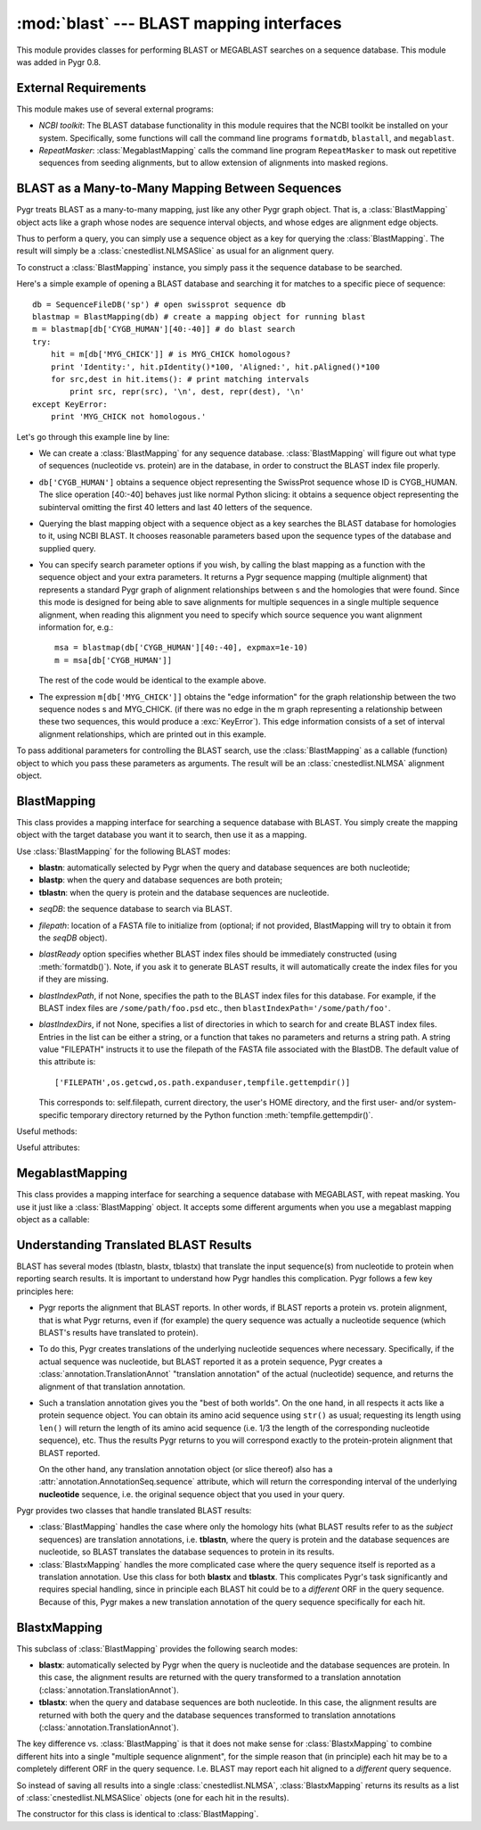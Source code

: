 :mod:`blast` --- BLAST mapping interfaces
=============================================

.. module:: blast
   :synopsis: BLAST mapping interfaces.
.. moduleauthor:: Christopher Lee <leec@chem.ucla.edu>
.. sectionauthor:: Christopher Lee <leec@chem.ucla.edu>


This module provides classes for performing BLAST or MEGABLAST
searches on a sequence database.  This module was added in Pygr 0.8.

External Requirements
---------------------
This module makes use of several external programs:

* *NCBI toolkit*: The BLAST database functionality in this module
  requires that the NCBI toolkit
  be installed on your system.  Specifically, some functions will call the command line
  programs ``formatdb``, ``blastall``, and ``megablast``.
  
* *RepeatMasker*: :class:`MegablastMapping` calls the command line
  program ``RepeatMasker`` to mask out repetitive sequences from seeding alignments,
  but to allow extension of alignments into masked regions.
  
BLAST as a Many-to-Many Mapping Between Sequences
-------------------------------------------------

Pygr treats BLAST as a many-to-many mapping, just like any other
Pygr graph object.  That is, a :class:`BlastMapping` object 
acts like a graph whose nodes are sequence interval objects, and
whose edges are alignment edge objects. 

Thus to perform a query, you can simply use a sequence object
as a key for querying the :class:`BlastMapping`.  The
result will simply be a :class:`cnestedlist.NLMSASlice` as 
usual for an alignment query.

To construct a :class:`BlastMapping` instance, you simply
pass it the sequence database to be searched.

Here's a simple example of opening a BLAST database and searching it for matches to a specific piece of sequence::

   db = SequenceFileDB('sp') # open swissprot sequence db
   blastmap = BlastMapping(db) # create a mapping object for running blast
   m = blastmap[db['CYGB_HUMAN'][40:-40]] # do blast search
   try:
       hit = m[db['MYG_CHICK']] # is MYG_CHICK homologous?
       print 'Identity:', hit.pIdentity()*100, 'Aligned:', hit.pAligned()*100
       for src,dest in hit.items(): # print matching intervals
           print src, repr(src), '\n', dest, repr(dest), '\n'
   except KeyError:
       print 'MYG_CHICK not homologous.'

Let's go through this example line by line:
  
* We can create a :class:`BlastMapping` for any sequence database.
  :class:`BlastMapping`
  will figure out what type of sequences (nucleotide vs. protein) are
  in the database, in order to construct the BLAST index file properly.
  
* ``db['CYGB_HUMAN']`` obtains a sequence object
  representing the SwissProt sequence whose ID is CYGB_HUMAN.
  The slice operation [40:-40] behaves just like normal Python slicing:
  it obtains a sequence object representing the subinterval omitting
  the first 40 letters and last 40 letters of the sequence.
  
* Querying the blast mapping object with a sequence object as a key
  searches the BLAST database for homologies to it, using NCBI BLAST.
  It chooses reasonable parameters based upon the sequence types of
  the database and supplied query.
  
* You can specify search parameter options if you wish, by calling
  the blast mapping as a function with the sequence object and
  your extra parameters.  It returns a Pygr sequence mapping (multiple alignment) that represents a standard Pygr graph of alignment relationships between s and the homologies that were found.  Since this mode is designed for being
  able to save alignments for multiple sequences in a single multiple
  sequence alignment, when reading this alignment you need to specify
  which source sequence you want alignment information for, e.g.::
  
     msa = blastmap(db['CYGB_HUMAN'][40:-40], expmax=1e-10)
     m = msa[db['CYGB_HUMAN']]
  
  The rest of the code would be identical to the example above.
  
* The expression ``m[db['MYG_CHICK']]`` obtains the
  "edge information" for the graph relationship between
  the two sequence nodes s and MYG_CHICK.  (if there was no edge
  in the m graph representing a relationship between these two sequences,
  this would produce a :exc:`KeyError`).
  This edge information consists of a set of interval alignment
  relationships, which are printed out in this example.
  

To pass additional parameters for controlling the BLAST search,
use the :class:`BlastMapping` as a callable (function) object
to which you pass these parameters as arguments.  The result will
be an :class:`cnestedlist.NLMSA` alignment object.



BlastMapping
------------
This class provides a mapping interface for searching a sequence
database with BLAST.  You simply create the mapping object with the
target database you want it to search, then use it as a mapping.

Use :class:`BlastMapping` for the following BLAST modes:

* **blastn**: automatically selected by Pygr
  when the query and database sequences are both nucleotide;

* **blastp**: when the query and database sequences are both protein;

* **tblastn**: when the query is protein and the database sequences are 
  nucleotide.


.. class:: BlastMapping(seqDB, filepath=None, blastReady=False, blastIndexPath=None, blastIndexDirs=None, **kwargs)

   * *seqDB*: the sequence database to search via BLAST.

   * *filepath*: location of a FASTA file to initialize from (optional;
     if not provided, BlastMapping will try to obtain it from the
     *seqDB* object).

   * *blastReady* option specifies whether BLAST index files should
     be immediately
     constructed (using :meth:`formatdb()`).  Note, if you ask it to generate
     BLAST results, it will automatically create the index files for you
     if they are missing.

   * *blastIndexPath*, if not None, specifies the path to the BLAST index
     files for this database.  For example, if the BLAST index files are
     ``/some/path/foo.psd`` etc., then ``blastIndexPath='/some/path/foo'``.

   * *blastIndexDirs*, if not None, specifies a list of directories in which
     to search for and create BLAST index files.  Entries in the list can be
     either a string, or a function that takes no parameters and returns
     a string path.  A string value "FILEPATH" instructs it to use the
     filepath of the FASTA file associated with the BlastDB.
     The default value of this attribute is::

        ['FILEPATH',os.getcwd,os.path.expanduser,tempfile.gettempdir()]

     This corresponds to: self.filepath, current directory, the user's HOME
     directory, and the first user- and/or system-specific temporary directory
     returned by the Python function :meth:`tempfile.gettempdir()`.


Useful methods:

.. method:: BlastMapping.formatdb(filepath=None)

   Triggers the :class:`BlastMapping` to construct new
   BLAST index files, either at the
   location specified by *filepath*, if not None, or in the first
   directory in the :attr:`blastIndexDirs` list where the index files
   can be succesfully built.  Index files are generated using the
   "formatdb" program provided by NCBI, which must be in your
   PATH for this method to work.

.. method:: BlastMapping.__getitem__(seq)

   search our database for homologies to *seq*, using default parameters.
   Returns a :class:`cnestedlist.NLMSASlice` instance.

.. method:: BlastMapping.__call__(seq, al=None, blastpath='blastall', blastprog=None, expmax=0.001, maxseq=None, opts=", verbose=None, queryDB=None)

   run a BLAST search on sequence object seq, with additional
   parameters controlling the search.

   *maxseq* will limit the number of returned hits to the best *maxseq* hits.

   *al* if not None, must be an alignment object in which you want the results
   to be saved.  Note: in this case, it will not automatically
   call the alignment's :meth:`cnestedlist.NLMSA.build()` method;
   you will have to do that yourself.

   *blastpath* gives the command to run BLAST.

   *blastprog*, if not None, should be a string giving the name of the BLAST
   program variant you wish to run, e.g. 'blastp' or 'blastn' etc.  If None,
   this will be figured out automatically based on the sequence type of *seq*
   and of the sequences in this database.

   *expmax* should be a float value giving the largest "expectation score"
   you wish to allow homology to be reported for.

   *opts* allows you to specify arbitrary command line arguments to the BLAST
   program, for controlling its search parameters.

   *verbose=False* allows you to switch off printing of explanatory messages to
   stderr.

   You can also use the optional *queryDB* argument
   to pass a dictionary containing multiple
   sequences to be used as queries.  Since the blastall program
   will only be invoked once for all the queries (instead of
   once for each sequence), this can be more efficient.  Pass
   the optional argument *queryDB* to the callable; its values
   must be sequence (interval) objects to be used as queries.

   Returns a :class:`cnestedlist.NLMSA` alignment object (which will simply
   be the *al* argument, if not None; otherwise a new alignment object,
   in which case it will automatically call its
   :meth:`cnestedlist.NLMSA.build()` method prior to returning it).


Useful attributes:

  
.. attribute:: BlastMapping.filepath

   the location of the FASTA sequence file upon which
   this :class:`BlastMapping` is based.
  
.. attribute:: BlastMapping.blastIndexPath

   if present, the location of the BLAST index files
   associated with this :class:`BlastMapping`.  If not present, the location is assumed
   to be the same as the FASTA file.
  
.. attribute:: BlastMapping.blastIndexDirs

   the list of directories in which to search for
   or build BLAST index files for this :class:`BlastMapping`.  For details, see
   the explanation for the constructor method, above.
  



MegablastMapping
----------------
This class provides a mapping interface for searching a sequence
database with MEGABLAST, with repeat masking.  
You use it just like a :class:`BlastMapping` object.
It accepts some different arguments when you use a megablast mapping
object as a callable:

.. method:: MegablastMapping.__call__(seq, al=None, blastpath='megablast', expmax=1e-20, maxseq=None, minIdentity=None, maskOpts='-U T -F m', rmPath='RepeatMasker', rmOpts='-xsmall', opts=", verbose=True)

   first performs repeat masking on the sequence by converting repeats to lowercase,
   then runs megablast with command line options to prevent seeding new alignments
   within repeats, but allowing extension of alignments into repeats.
   In addition to the blast options (described above),

   *minIdentity* should be a number (maximum value, 100)
   indicating the minimum percent identity for hits to be returned.

   *rmPath* gives the command to use to run RepeatMasker.

   *rmOpts* allows you to give command line options to RepeatMasker.
   The default setting causes RepeatMasker to mark repetitive regions in the
   query in lowercase, which then works in concert with the *maskOpts* option, next.

   *maskOpts* gives command line options for controlling the megablast program's
   masking behavior.  The default value prevents megablast from using repetitive
   sequence as a seed for starting a hit, but allows it to propagate a regular
   (non-repetitive hit) through a repetitive region.


Understanding Translated BLAST Results
--------------------------------------

BLAST has several modes (tblastn, blastx, tblastx) that translate the
input sequence(s) from nucleotide to protein when reporting search
results.  It is important to understand how Pygr handles this complication.
Pygr follows a few key principles here:

* Pygr reports the alignment that BLAST reports.  In other words, if BLAST
  reports a protein vs. protein alignment, that is what Pygr returns,
  even if (for example) the query sequence was actually a nucleotide
  sequence (which BLAST's results have translated to protein).

* To do this, Pygr creates translations of the underlying nucleotide
  sequences where necessary.  Specifically, if the actual sequence
  was nucleotide, but BLAST reported it as a protein sequence, 
  Pygr creates a :class:`annotation.TranslationAnnot` "translation
  annotation" of the actual (nucleotide) sequence, and returns the 
  alignment of that translation annotation.

* Such a translation annotation gives you the "best of both worlds".
  On the one hand, in all respects it acts like a protein sequence object.
  You can obtain its amino acid sequence using ``str()`` as usual;
  requesting its length using ``len()`` will return the length of its
  amino acid sequence (i.e. 1/3 the length of the corresponding nucleotide
  sequence), etc.  Thus the results Pygr returns to you will correspond
  exactly to the protein-protein alignment that BLAST reported.

  On the other hand, any translation annotation object (or slice thereof)
  also has a :attr:`annotation.AnnotationSeq.sequence` attribute, which
  will return the corresponding interval of the underlying **nucleotide**
  sequence, i.e. the original sequence object that you used in your query.

Pygr provides two classes that handle translated BLAST results:

* :class:`BlastMapping` handles the case where only the homology hits
  (what BLAST results refer to as the *subject* sequences)
  are translation annotations, i.e. **tblastn**, where the query is
  protein and the database sequences are nucleotide, so BLAST
  translates the database sequences to protein in its results.

* :class:`BlastxMapping` handles the more complicated case where
  the query sequence itself is reported as a translation annotation.
  Use this class for both **blastx** and **tblastx**.  This complicates
  Pygr's task significantly and requires special handling, since in
  principle each BLAST hit could be to a *different* ORF in the query
  sequence.  Because of this, Pygr makes a new translation annotation
  of the query sequence specifically for each hit.

BlastxMapping
-------------
This subclass of :class:`BlastMapping` provides the following search modes:

* **blastx**: automatically selected by Pygr
  when the query is nucleotide and the database sequences are protein.
  In this case, the alignment results are returned with the query
  transformed to a translation annotation (:class:`annotation.TranslationAnnot`).

* **tblastx**: when the query and database sequences are both nucleotide.
  In this case, the alignment results are returned with both the query
  and the database sequences
  transformed to translation annotations (:class:`annotation.TranslationAnnot`).

The key difference vs. :class:`BlastMapping` is that it does not make sense
for :class:`BlastxMapping` to combine different hits into a single "multiple
sequence alignment", for the simple reason that (in principle) each hit
may be to a completely different ORF in the query sequence.  
I.e. BLAST may report each hit aligned to a *different* query sequence.

So instead of saving all results into a single :class:`cnestedlist.NLMSA`, 
:class:`BlastxMapping` returns its results as a list of 
:class:`cnestedlist.NLMSASlice` objects (one for each hit in the results).

.. class:: BlastxMapping(seqDB, filepath=None, blastReady=False, blastIndexPath=None, blastIndexDirs=None, **kwargs)

   The constructor for this class is identical to :class:`BlastMapping`.

.. method:: BlastxMapping.__getitem__(seq)

   search our database for homologies to *seq*, using default parameters.
   Returns a list of :class:`cnestedlist.NLMSASlice` instances, one for
   each hit in the search results.

.. method:: BlastxMapping.__call__(seq, blastpath='blastall', blastprog=None, expmax=0.001, maxseq=None, verbose=None, opts='', xformSrc=True, xformDest=False, **kwargs)

   run a blastx-style search on sequence object *seq*, with additional
   parameters controlling the search.

   *blastprog*, if None, is automatically set to the correct value based on
   the query and database sequence types (i.e. ``'blastx'`` or ``'tblastx'``).

   *xformSrc* specifies whether the query sequence must be transformed to
   a translation annotation in the reported results.

   *xformDest* specifies whether the database sequences must be transformed to
   a translation annotation in the reported results.  It is automatically set
   to True for **tblastx** mode.

   Returns a list of :class:`cnestedlist.NLMSASlice` instances, one for
   each hit in the search results.


